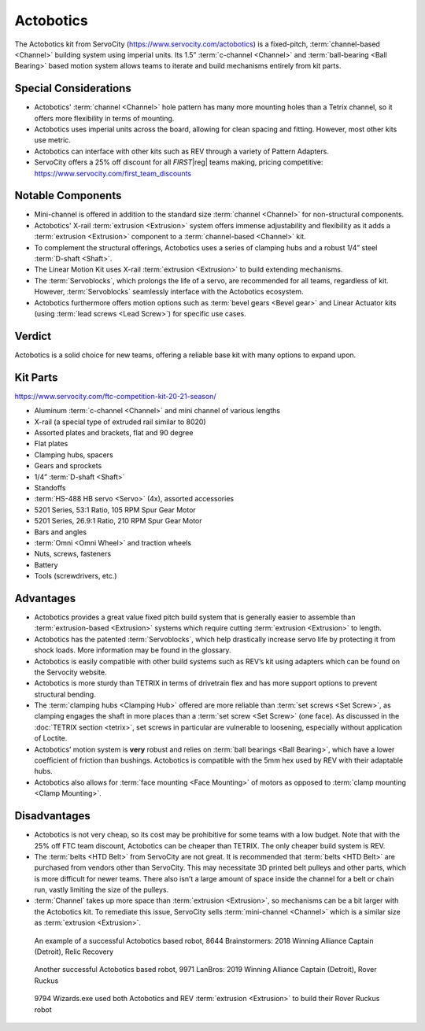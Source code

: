 Actobotics
==========

The Actobotics kit from ServoCity (https://www.servocity.com/actobotics) is a fixed-pitch, :term:`channel-based <Channel>` building system using imperial units. Its 1.5” :term:`c-channel <Channel>` and :term:`ball-bearing <Ball Bearing>` based motion system allows teams to iterate and build mechanisms entirely from kit parts.

Special Considerations
----------------------

- Actobotics' :term:`channel <Channel>` hole pattern has many more mounting holes than a Tetrix channel, so it offers more flexibility in terms of mounting.
- Actobotics uses imperial units across the board, allowing for clean spacing and fitting. However, most other kits use metric.
- Actobotics can interface with other kits such as REV through a variety of Pattern Adapters.
- ServoCity offers a 25% off discount for all *FIRST*\ |reg| teams making, pricing competitive: https://www.servocity.com/first_team_discounts

Notable Components
------------------

- Mini-channel is offered in addition to the standard size :term:`channel <Channel>` for non-structural components.
- Actobotics' X-rail :term:`extrusion <Extrusion>` system offers immense adjustability and flexibility as it adds a :term:`extrusion <Extrusion>` component to a :term:`channel-based <Channel>` kit.
- To complement the structural offerings, Actobotics uses a series of clamping hubs and a robust 1/4” steel :term:`D-shaft <Shaft>`.
- The Linear Motion Kit uses X-rail :term:`extrusion <Extrusion>` to build extending mechanisms.
- The :term:`Servoblocks`, which prolongs the life of a servo, are recommended for all teams, regardless of kit. However, :term:`Servoblocks` seamlessly interface with the Actobotics ecosystem.
- Actobotics furthermore offers motion options such as :term:`bevel gears <Bevel gear>` and Linear Actuator kits (using :term:`lead screws <Lead Screw>`) for specific use cases.

Verdict
-------

Actobotics is a solid choice for new teams, offering a reliable base kit with many options to expand upon.

Kit Parts
---------

https://www.servocity.com/ftc-competition-kit-20-21-season/

- Aluminum :term:`c-channel <Channel>` and mini channel of various lengths
- X-rail (a special type of extruded rail similar to 8020)
- Assorted plates and brackets, flat and 90 degree
- Flat plates
- Clamping hubs, spacers
- Gears and sprockets
- 1/4” :term:`D-shaft <Shaft>`
- Standoffs
- :term:`HS-488 HB servo <Servo>` (4x), assorted accessories
- 5201 Series, 53:1 Ratio, 105 RPM Spur Gear Motor
- 5201 Series, 26.9:1 Ratio, 210 RPM Spur Gear Motor
- Bars and angles
- :term:`Omni <Omni Wheel>` and traction wheels
- Nuts, screws, fasteners
- Battery
- Tools (screwdrivers, etc.)

Advantages
----------

- Actobotics provides a great value fixed pitch build system that is generally easier to assemble than :term:`extrusion-based <Extrusion>` systems which require cutting :term:`extrusion <Extrusion>` to length.
- Actobotics has the patented :term:`Servoblocks`, which help drastically increase servo life by protecting it from shock loads. More information may be found in the glossary.
- Actobotics is easily compatible with other build systems such as REV’s kit using adapters which can be found on the Servocity website.
- Actobotics is more sturdy than TETRIX in terms of drivetrain flex and has more support options to prevent structural bending.
- The :term:`clamping hubs <Clamping Hub>` offered are more reliable than :term:`set screws <Set Screw>`, as clamping engages the shaft in more places than a :term:`set screw <Set Screw>` (one face). As discussed in the :doc:`TETRIX section <tetrix>`, set screws in particular are vulnerable to loosening, especially without application of Loctite.
- Actobotics’ motion system is **very** robust and relies on :term:`ball bearings <Ball Bearing>`, which have a lower coefficient of friction than bushings. Actobotics is compatible with the 5mm hex used by REV with their adaptable hubs.
- Actobotics also allows for :term:`face mounting <Face Mounting>` of motors as opposed to :term:`clamp mounting <Clamp Mounting>`.

Disadvantages
-------------

- Actobotics is not very cheap, so its cost may be prohibitive for some teams with a low budget. Note that with the 25% off FTC team discount, Actobotics can be cheaper than TETRIX. The only cheaper build system is REV.
- The :term:`belts <HTD Belt>` from ServoCity are not great. It is recommended that :term:`belts <HTD Belt>` are purchased from vendors other than ServoCity. This may necessitate 3D printed belt pulleys and other parts, which is more difficult for newer teams. There also isn’t a large amount of space inside the channel for a belt or chain run, vastly limiting the size of the pulleys.
- :term:`Channel` takes up more space than :term:`extrusion <Extrusion>`, so mechanisms can be a bit larger with the Actobotics kit. To remediate this issue, ServoCity sells :term:`mini-channel <Channel>` which is a similar size as :term:`extrusion <Extrusion>`.

.. figure:: images/actobotics/8644-rr1.jpg
   :alt: 8644 Brainstormers' Relic Recovery robot

   An example of a successful Actobotics based robot, 8644 Brainstormers: 2018 Winning Alliance Captain (Detroit), Relic Recovery

.. figure:: images/actobotics/9971-rr2.jpg
   :alt: 9971 LanBros' Rover Ruckus robot

   Another successful Actobotics based robot, 9971 LanBros: 2019 Winning Alliance Captain (Detroit), Rover Ruckus

.. figure:: images/actobotics/9794-rr2.png
   :alt: 9794 Wizards.exe's Rover Ruckus robot

   9794 Wizards.exe used both Actobotics and REV :term:`extrusion <Extrusion>` to build their Rover Ruckus robot

